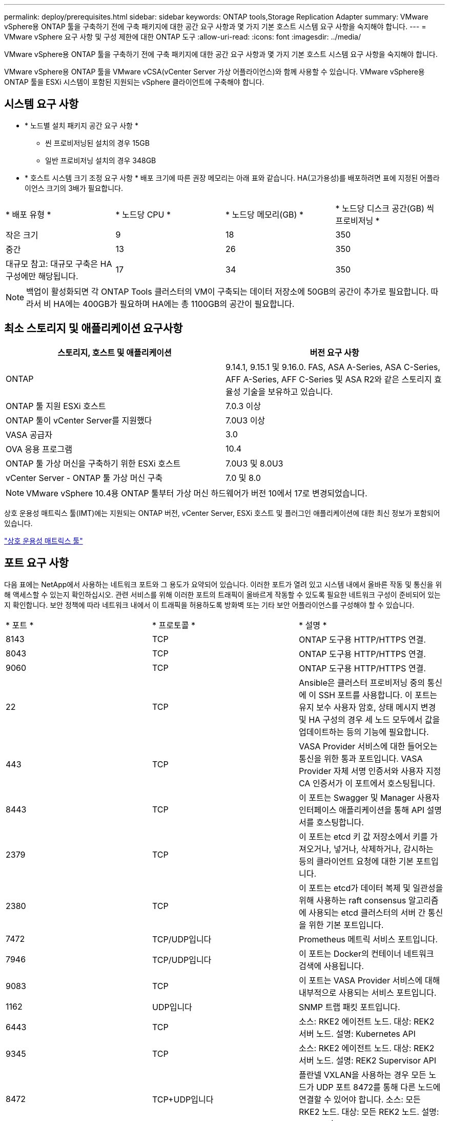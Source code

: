 ---
permalink: deploy/prerequisites.html 
sidebar: sidebar 
keywords: ONTAP tools,Storage Replication Adapter 
summary: VMware vSphere용 ONTAP 툴을 구축하기 전에 구축 패키지에 대한 공간 요구 사항과 몇 가지 기본 호스트 시스템 요구 사항을 숙지해야 합니다. 
---
= VMware vSphere 요구 사항 및 구성 제한에 대한 ONTAP 도구
:allow-uri-read: 
:icons: font
:imagesdir: ../media/


[role="lead"]
VMware vSphere용 ONTAP 툴을 구축하기 전에 구축 패키지에 대한 공간 요구 사항과 몇 가지 기본 호스트 시스템 요구 사항을 숙지해야 합니다.

VMware vSphere용 ONTAP 툴을 VMware vCSA(vCenter Server 가상 어플라이언스)와 함께 사용할 수 있습니다. VMware vSphere용 ONTAP 툴을 ESXi 시스템이 포함된 지원되는 vSphere 클라이언트에 구축해야 합니다.



== 시스템 요구 사항

* * 노드별 설치 패키지 공간 요구 사항 *
+
** 씬 프로비저닝된 설치의 경우 15GB
** 일반 프로비저닝 설치의 경우 348GB


* * 호스트 시스템 크기 조정 요구 사항 * 배포 크기에 따른 권장 메모리는 아래 표와 같습니다. HA(고가용성)를 배포하려면 표에 지정된 어플라이언스 크기의 3배가 필요합니다.


|===


| * 배포 유형 * | * 노드당 CPU * | * 노드당 메모리(GB) * | * 노드당 디스크 공간(GB) 씩 프로비저닝 * 


| 작은 크기 | 9 | 18 | 350 


| 중간 | 13 | 26 | 350 


| 대규모 참고: 대규모 구축은 HA 구성에만 해당됩니다. | 17 | 34 | 350 
|===

NOTE: 백업이 활성화되면 각 ONTAP Tools 클러스터의 VM이 구축되는 데이터 저장소에 50GB의 공간이 추가로 필요합니다. 따라서 비 HA에는 400GB가 필요하며 HA에는 총 1100GB의 공간이 필요합니다.



== 최소 스토리지 및 애플리케이션 요구사항

|===
| 스토리지, 호스트 및 애플리케이션 | 버전 요구 사항 


| ONTAP | 9.14.1, 9.15.1 및 9.16.0. FAS, ASA A-Series, ASA C-Series, AFF A-Series, AFF C-Series 및 ASA R2와 같은 스토리지 효율성 기술을 보유하고 있습니다. 


| ONTAP 툴 지원 ESXi 호스트 | 7.0.3 이상 


| ONTAP 툴이 vCenter Server를 지원했다 | 7.0U3 이상 


| VASA 공급자 | 3.0 


| OVA 응용 프로그램 | 10.4 


| ONTAP 툴 가상 머신을 구축하기 위한 ESXi 호스트 | 7.0U3 및 8.0U3 


| vCenter Server - ONTAP 툴 가상 머신 구축 | 7.0 및 8.0 
|===

NOTE: VMware vSphere 10.4용 ONTAP 툴부터 가상 머신 하드웨어가 버전 10에서 17로 변경되었습니다.

상호 운용성 매트릭스 툴(IMT)에는 지원되는 ONTAP 버전, vCenter Server, ESXi 호스트 및 플러그인 애플리케이션에 대한 최신 정보가 포함되어 있습니다.

https://imt.netapp.com/matrix/imt.jsp?components=105475;&solution=1777&isHWU&src=IMT["상호 운용성 매트릭스 툴"^]



== 포트 요구 사항

다음 표에는 NetApp에서 사용하는 네트워크 포트와 그 용도가 요약되어 있습니다. 이러한 포트가 열려 있고 시스템 내에서 올바른 작동 및 통신을 위해 액세스할 수 있는지 확인하십시오. 관련 서비스를 위해 이러한 포트의 트래픽이 올바르게 작동할 수 있도록 필요한 네트워크 구성이 준비되어 있는지 확인합니다. 보안 정책에 따라 네트워크 내에서 이 트래픽을 허용하도록 방화벽 또는 기타 보안 어플라이언스를 구성해야 할 수 있습니다.

|===


| * 포트 * | * 프로토콜 * | * 설명 * 


| 8143 | TCP | ONTAP 도구용 HTTP/HTTPS 연결. 


| 8043 | TCP | ONTAP 도구용 HTTP/HTTPS 연결. 


| 9060 | TCP | ONTAP 도구용 HTTP/HTTPS 연결. 


| 22 | TCP | Ansible은 클러스터 프로비저닝 중의 통신에 이 SSH 포트를 사용합니다. 이 포트는 유지 보수 사용자 암호, 상태 메시지 변경 및 HA 구성의 경우 세 노드 모두에서 값을 업데이트하는 등의 기능에 필요합니다. 


| 443 | TCP | VASA Provider 서비스에 대한 들어오는 통신을 위한 통과 포트입니다. VASA Provider 자체 서명 인증서와 사용자 지정 CA 인증서가 이 포트에서 호스팅됩니다. 


| 8443 | TCP | 이 포트는 Swagger 및 Manager 사용자 인터페이스 애플리케이션을 통해 API 설명서를 호스팅합니다. 


| 2379 | TCP | 이 포트는 etcd 키 값 저장소에서 키를 가져오거나, 넣거나, 삭제하거나, 감시하는 등의 클라이언트 요청에 대한 기본 포트입니다. 


| 2380 | TCP | 이 포트는 etcd가 데이터 복제 및 일관성을 위해 사용하는 raft consensus 알고리즘에 사용되는 etcd 클러스터의 서버 간 통신을 위한 기본 포트입니다. 


| 7472 | TCP/UDP입니다 | Prometheus 메트릭 서비스 포트입니다. 


| 7946 | TCP/UDP입니다 | 이 포트는 Docker의 컨테이너 네트워크 검색에 사용됩니다. 


| 9083 | TCP | 이 포트는 VASA Provider 서비스에 대해 내부적으로 사용되는 서비스 포트입니다. 


| 1162 | UDP입니다 | SNMP 트랩 패킷 포트입니다. 


| 6443 | TCP | 소스: RKE2 에이전트 노드. 대상: REK2 서버 노드. 설명: Kubernetes API 


| 9345 | TCP | 소스: RKE2 에이전트 노드. 대상: REK2 서버 노드. 설명: REK2 Supervisor API 


| 8472 | TCP+UDP입니다 | 플란넬 VXLAN을 사용하는 경우 모든 노드가 UDP 포트 8472를 통해 다른 노드에 연결할 수 있어야 합니다. 소스: 모든 RKE2 노드. 대상: 모든 REK2 노드. 설명: VXLAN과 Canal CNI 


| 10250 | TCP | 소스: 모든 RKE2 노드. 대상: 모든 REK2 노드. 설명: Kubelet 메트릭 


| 30000-32767 을 참조하십시오 | TCP | 소스: 모든 RKE2 노드. 대상: 모든 REK2 노드. 설명: NodePort 포트 범위입니다 


| 123 | TCP | ntpd는 이 포트를 사용하여 NTP 서버의 검증을 수행합니다. 


| 137-139 을 참조하십시오 | TCP/UDP입니다 | SMB/Windows 공유 패킷. 


| 6789 | TCP | Ceph 모니터(MON) 


| 3300 | TCP | Ceph 모니터(MON) 


| 6800-7300 을 참조하십시오 | TCP | Ceph 관리자, OSD 및 파일 시스템(MDS) 


| 80 | TCP | Ceph RADOS 게이트웨이(RGW) 


| 9080 | TCP | VP HTTP/HTTPS 연결(IPv4의 경우 127.0.0.0/8, IPv6의 경우: 1/128) 
|===


== VMware vSphere용 ONTAP 툴을 구축하기 위한 구성 제한

다음 표를 참조하여 VMware vSphere용 ONTAP 툴을 구성할 수 있습니다.

|===


| * 배포 * | * 유형 * | * VVol 수 * | * 호스트 수 * 


| HA가 아닙니다 | 소형(S) | 12K 이하 | 32 


| HA가 아닙니다 | 중간(M) | 24K 이하 | 64 


| 고가용성 | 소형(S) | 24K 이하 | 64 


| 고가용성 | 중간(M) | 5만 | 128 


| 고가용성 | 크게(L) | 100k 이하 | 256 [참고] 표에 있는 호스트 수는 여러 vCenter의 총 호스트 수를 보여 줍니다. 
|===


== VMware vSphere용 ONTAP 툴 - SRA(Storage Replication Adapter)

다음 표에는 VMware vSphere용 ONTAP 툴을 사용하여 VMware 라이브 사이트 복구 인스턴스당 지원되는 수가 나와 있습니다.

|===
| * vCenter 배포 크기 * | * 소형 * | * 중간 * 


| 스토리지 기반 복제를 사용하여 보호를 위해 구성된 총 가상 시스템 수입니다 | 2000 | 5000 


| 스토리지 기반 복제 보호 그룹의 총 수입니다 | 250 | 250 


| 복구 계획당 총 보호 그룹 수입니다 | 50 | 50 


| 복제된 데이터 저장소 수입니다 | 255 | 255 


| VM 수입니다 | 4000 | 7000 
|===
다음 표에는 VMware Live Site Recovery의 수와 VMware vSphere 구축 크기용 ONTAP 툴의 수가 나와 있습니다.

|===


| * VMware Live Site Recovery 인스턴스 수 * | * ONTAP 도구 배포 크기 * 


| 최대 4개 | 작은 크기 


| 4 - 8 | 중간 


| 8개 이상 | 대형 
|===
자세한 내용은 을 https://techdocs.broadcom.com/us/en/vmware-cis/live-recovery/live-site-recovery/9-0/overview/site-recovery-manager-system-requirements/operational-limits-of-site-recovery-manager.html["VMware Live Site Recovery의 운영상의 한계"]참조하십시오.
